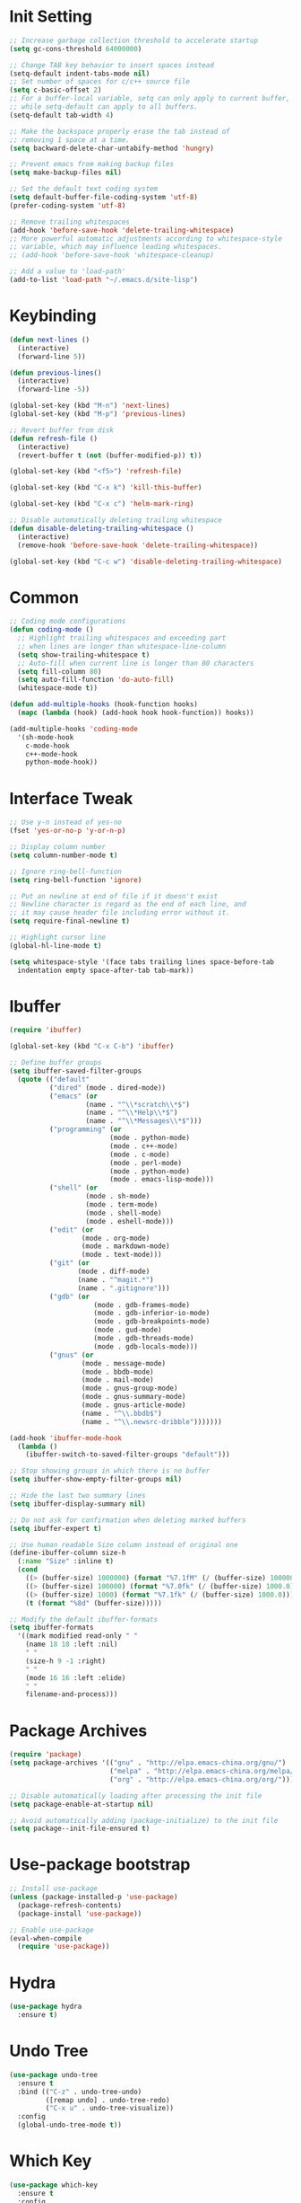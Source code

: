 * Init Setting
#+begin_src emacs-lisp
  ;; Increase garbage collection threshold to accelerate startup
  (setq gc-cons-threshold 64000000)

  ;; Change TAB key behavior to insert spaces instead
  (setq-default indent-tabs-mode nil)
  ;; Set number of spaces for c/c++ source file
  (setq c-basic-offset 2)
  ;; For a buffer-local variable, setq can only apply to current buffer,
  ;; while setq-default can apply to all buffers.
  (setq-default tab-width 4)

  ;; Make the backspace properly erase the tab instead of
  ;; removing 1 space at a time.
  (setq backward-delete-char-untabify-method 'hungry)

  ;; Prevent emacs from making backup files
  (setq make-backup-files nil)

  ;; Set the default text coding system
  (setq default-buffer-file-coding-system 'utf-8)
  (prefer-coding-system 'utf-8)

  ;; Remove trailing whitespaces
  (add-hook 'before-save-hook 'delete-trailing-whitespace)
  ;; More powerful automatic adjustments according to whitespace-style
  ;; variable, which may influence leading whitespaces.
  ;; (add-hook 'before-save-hook 'whitespace-cleanup)

  ;; Add a value to 'load-path'
  (add-to-list 'load-path "~/.emacs.d/site-lisp")
#+end_src
* Keybinding
#+begin_src emacs-lisp
  (defun next-lines ()
    (interactive)
    (forward-line 5))

  (defun previous-lines()
    (interactive)
    (forward-line -5))

  (global-set-key (kbd "M-n") 'next-lines)
  (global-set-key (kbd "M-p") 'previous-lines)

  ;; Revert buffer from disk
  (defun refresh-file ()
    (interactive)
    (revert-buffer t (not (buffer-modified-p)) t))

  (global-set-key (kbd "<f5>") 'refresh-file)

  (global-set-key (kbd "C-x k") 'kill-this-buffer)

  (global-set-key (kbd "C-x c") 'helm-mark-ring)

  ;; Disable automatically deleting trailing whitespace
  (defun disable-deleting-trailing-whitespace ()
    (interactive)
    (remove-hook 'before-save-hook 'delete-trailing-whitespace))

  (global-set-key (kbd "C-c w") 'disable-deleting-trailing-whitespace)
#+end_src
* Common
#+begin_src emacs-lisp
  ;; Coding mode configurations
  (defun coding-mode ()
    ;; Highlight trailing whitespaces and exceeding part
    ;; when lines are longer than whitespace-line-column
    (setq show-trailing-whitespace t)
    ;; Auto-fill when current line is longer than 80 characters
    (setq fill-column 80)
    (setq auto-fill-function 'do-auto-fill)
    (whitespace-mode t))

  (defun add-multiple-hooks (hook-function hooks)
    (mapc (lambda (hook) (add-hook hook hook-function)) hooks))

  (add-multiple-hooks 'coding-mode
    '(sh-mode-hook
      c-mode-hook
      c++-mode-hook
      python-mode-hook))
#+end_src
* Interface Tweak
#+begin_src emacs-lisp
  ;; Use y-n instead of yes-no
  (fset 'yes-or-no-p 'y-or-n-p)

  ;; Display column number
  (setq column-number-mode t)

  ;; Ignore ring-bell-function
  (setq ring-bell-function 'ignore)

  ;; Put an newline at end of file if it doesn't exist
  ;; Newline character is regard as the end of each line, and
  ;; it may cause header file including error without it.
  (setq require-final-newline t)

  ;; Highlight cursor line
  (global-hl-line-mode t)

  (setq whitespace-style '(face tabs trailing lines space-before-tab
    indentation empty space-after-tab tab-mark))
#+end_src
* Ibuffer
#+begin_src emacs-lisp
  (require 'ibuffer)

  (global-set-key (kbd "C-x C-b") 'ibuffer)

  ;; Define buffer groups
  (setq ibuffer-saved-filter-groups
    (quote (("default"
            ("dired" (mode . dired-mode))
            ("emacs" (or
                     (name . "^\\*scratch\\*$")
                     (name . "^\\*Help\\*$")
                     (name . "^\\*Messages\\*$")))
            ("programming" (or
                           (mode . python-mode)
                           (mode . c++-mode)
                           (mode . c-mode)
                           (mode . perl-mode)
                           (mode . python-mode)
                           (mode . emacs-lisp-mode)))
            ("shell" (or
                     (mode . sh-mode)
                     (mode . term-mode)
                     (mode . shell-mode)
                     (mode . eshell-mode)))
            ("edit" (or
                    (mode . org-mode)
                    (mode . markdown-mode)
                    (mode . text-mode)))
            ("git" (or
                   (mode . diff-mode)
                   (name . "^magit.*")
                   (name . ".gitignore")))
            ("gdb" (or
                       (mode . gdb-frames-mode)
                       (mode . gdb-inferior-io-mode)
                       (mode . gdb-breakpoints-mode)
                       (mode . gud-mode)
                       (mode . gdb-threads-mode)
                       (mode . gdb-locals-mode)))
            ("gnus" (or
                    (mode . message-mode)
                    (mode . bbdb-mode)
                    (mode . mail-mode)
                    (mode . gnus-group-mode)
                    (mode . gnus-summary-mode)
                    (mode . gnus-article-mode)
                    (name . "^\\.bbdb$")
                    (name . "^\\.newsrc-dribble")))))))

  (add-hook 'ibuffer-mode-hook
    (lambda ()
      (ibuffer-switch-to-saved-filter-groups "default")))

  ;; Stop showing groups in which there is no buffer
  (setq ibuffer-show-empty-filter-groups nil)

  ;; Hide the last two summary lines
  (setq ibuffer-display-summary nil)

  ;; Do not ask for confirmation when deleting marked buffers
  (setq ibuffer-expert t)

  ;; Use human readable Size column instead of original one
  (define-ibuffer-column size-h
    (:name "Size" :inline t)
    (cond
      ((> (buffer-size) 1000000) (format "%7.1fM" (/ (buffer-size) 1000000.0)))
      ((> (buffer-size) 100000) (format "%7.0fk" (/ (buffer-size) 1000.0)))
      ((> (buffer-size) 1000) (format "%7.1fk" (/ (buffer-size) 1000.0)))
      (t (format "%8d" (buffer-size)))))

  ;; Modify the default ibuffer-formats
  (setq ibuffer-formats
    '((mark modified read-only " "
      (name 18 18 :left :nil)
      " "
      (size-h 9 -1 :right)
      " "
      (mode 16 16 :left :elide)
      " "
      filename-and-process)))
#+end_src
* Package Archives
#+begin_src emacs-lisp
  (require 'package)
  (setq package-archives '(("gnu" . "http://elpa.emacs-china.org/gnu/")
                           ("melpa" . "http://elpa.emacs-china.org/melpa/")
                           ("org" . "http://elpa.emacs-china.org/org/")))

  ;; Disable automatically loading after processing the init file
  (setq package-enable-at-startup nil)

  ;; Avoid automatically adding (package-initialize) to the init file
  (setq package--init-file-ensured t)
#+end_src
* Use-package bootstrap
#+begin_src emacs-lisp
  ;; Install use-package
  (unless (package-installed-p 'use-package)
    (package-refresh-contents)
    (package-install 'use-package))

  ;; Enable use-package
  (eval-when-compile
    (require 'use-package))
#+end_src
* Hydra
#+begin_src emacs-lisp
  (use-package hydra
    :ensure t)
#+end_src
* Undo Tree
#+begin_src emacs-lisp
  (use-package undo-tree
    :ensure t
    :bind (("C-z" . undo-tree-undo)
           ([remap undo] . undo-tree-redo)
           ("C-x u" . undo-tree-visualize))
    :config
    (global-undo-tree-mode t))
#+end_src
* Which Key
#+begin_src emacs-lisp
  (use-package which-key
    :ensure t
    :config
    (which-key-mode))
#+end_src
* Ace Window
#+begin_src emacs-lisp
  (use-package ace-window
    :ensure t
    :bind (("M-o" . 'ace-window)
           ("C-M-o" . 'ace-window))
    :config
    (setq aw-scope 'frame)
    (setq aw-background nil)
    (setq aw-dispatch-always t)
    (setq aw-keys '(?a ?s ?d ?f ?g ?h ?j ?k ?l)))
#+end_src
* Ivy, Swiper, Counsel
#+begin_src emacs-lisp
  (use-package ivy
    :ensure t
    :config
    (setq ivy-use-virtual-buffers t)
    (setq ivy-count-format "(%d/%d) ")
    (setq ivy-initial-inputs-alist nil)
    (ivy-mode t))

  (use-package swiper
    :ensure t
    :bind (("C-s" . 'swiper)
           ("C-r" . 'swiper)))

  (use-package counsel
    :ensure t
    :bind (("<f2> u" . 'counsel-unicode-char)
           ("<f2> i" . 'counsel-info-lookup-symbol))
    :config
    (counsel-mode t))
#+end_src
* Flycheck
#+begin_src emacs-lisp
  (use-package flycheck
    :ensure t
    :config
    (setq flycheck-clang-language-standard "c++11")
    (global-flycheck-mode))
#+end_src
* Company
#+begin_src emacs-lisp
  (use-package company
    :ensure t
    :config
    (setq company-idle-delay 0)
    (setq company-minimum-prefix-length 3)
    (setq company-show-numbers t)
    (global-company-mode))
#+end_src
* C/C++
** Basic C/C++
#+begin_src emacs-lisp
  (add-to-list 'auto-mode-alist '("\\.ic\\'" . c++-mode))
  (add-to-list 'auto-mode-alist '("\\.yy\\'" . c++-mode))
  (add-to-list 'auto-mode-alist '("\\.h\\'" . c++-mode))

  ;; Syntax highlight for latest C++
  (use-package modern-cpp-font-lock
    :ensure t
    :config
    (modern-c++-font-lock-global-mode t))

  ;; Clang-format
  ;; Function: clang-format-region, clang-format-buffer
  (use-package clang-format
    :ensure t)

  ;; Google c/c++ style
  (use-package google-c-style
    :ensure t
    :config
    (add-hook 'c-mode-common-hook 'google-set-c-style)
    (add-hook 'c-mode-common-hook 'google-make-newline-indent))
#+end_src
** Code navigation
#+begin_src emacs-lisp
  (defun init-xcscope ()
    "Load xcscope."
    (use-package xcscope
      :ensure t
      :config
      (setq cscope-program "cscope")
      (add-to-list 'cscope-indexer-suffixes "*.ic")
      (add-to-list 'cscope-indexer-suffixes "*.yy")
      (add-to-list 'cscope-indexer-suffixes "*.x")
      (cscope-setup)))

  (defun init-rtags ()
    "Load rtags."
    (use-package rtags
      :ensure t
      :config
      (setq rtags-process-flags (concat "--rp-nice-value 10 "
                                        "--job-count 8 "
                                        "--error-limit 50000 "
                                        "--log-file-log-level debug "
                                        "--completion-logs"))
      (add-hook 'c-mode-common-hook 'rtags-start-process-unless-running)
      (setq rtags-completions-enabled t)
      (global-set-key (kbd "M-.")
        (defhydra hydra-rtags (:color pink
                               :hint nil)
          "
           ^Navigation^           ^Move^           ^Actions^          ^Others
          ----------------------------------------------------------------------
          _s_: Symbol at Point   _p_: Previous     _N_: Rename       _x_: Buffer
          _S_: Symbol            _n_: Next         ^ ^               _i_: Include File for Symbol
          _r_: Refer at Point    _f_: Forward      ^ ^               _I_: Include File
          _R_: Refer             _b_: Backward     ^ ^               _RET_: Exit
          "
          ("s" rtags-find-symbol-at-point)
          ("S" rtags-find-symbol)
          ("R" rtags-find-references)
          ("r" rtags-find-references-at-point)
          ("n" rtags-next-match)
          ("p" rtags-previous-match)
          ("f" rtags-location-stack-forward)
          ("b" rtags-location-stack-back)
          ("t" rtags-symbol-type)
          ("N" rtags-rename-symbol)
          ("x" rtags-show-rtags-buffer)
          ("I" rtags-include-file)
          ("i" rtags-get-include-file-for-symbol)
          ("RET" nil)))))

  (defun init-ggtags ()
    "Load ggtags and enable it."
    (use-package ggtags
      :ensure t
      :config
      (add-hook 'c-mode-common-hook
        (lambda ()
          (when (derived-mode-p 'c-mode 'c++-mode 'java-mode)
            (ggtags-mode 1))))))

  (defvar navigation-mode "rtags"
    "The navigation mode used. It is either 'rtags', 'ggtags' or 'xcscope.")

  (defun wrong-navigation-mode()
    (print "Wrong value of navigation-mode."
           "The value must be 'rtags', 'ggtags' or 'xcscope'."))

  (cond ((equal navigation-mode "rtags")
        (init-rtags))
        ((equal navigation-mode "ggtags")
        (init-ggtags))
        ((equal navigation-mode "xcscope")
        (init-xcscope))
        (t (wrong-navigation-mode)))
#+end_src
** CMake mode
#+begin_src emacs-lisp
  (use-package cmake-mode
    :ensure t
    :config
    (add-to-list 'auto-mode-alist '("CMakeLists\\.txt\\'" . cmake-mode))
    (add-to-list 'auto-mode-alist '("\\.cmake\\'" . cmake-mode)))
#+end_src
** Irony
#+begin_src emacs-lisp
  ;; Auto-completition
  (use-package irony
    :ensure t
    :config
    (use-package irony-cdb)
    (add-hook 'c++-mode-hook 'irony-mode)
    (add-hook 'c-mode-hook 'irony-mode)
    (add-hook 'objc-mode-hook 'irony-mode)
    (add-hook 'irony-mode-hook 'irony-cdb-autosetup-compile-options))

  ;; Company-irony
  (use-package company-irony
    :ensure t
    :requires (company irony)
    :config
    (eval-after-load 'company
      '(add-to-list 'company-backends 'company-irony)))

  ;; Flycheck-irony
  ;; May have some strange behaviors, then comment this.
  (use-package flycheck-irony
    :ensure t
    :requires (flycheck irony)
    :config
    (eval-after-load 'flycheck
      '(add-hook 'flycheck-mode-hook #'flycheck-irony-setup)))

  ;; Irony-eldoc
  ;; Display documentation about a symbol or function call at point
  ;; in the message buffer
  (use-package irony-eldoc
    :ensure t
    :requires (irony)
    :config
    (add-hook 'irony-mode-hook #'irony-eldoc))
#+end_src
* Avy
#+begin_comment
Quickly jump to the position on screen beginning with specific character.
#+end_comment
#+begin_src emacs-lisp
  (use-package avy
    :ensure t
    :bind (("M-g w" . avy-goto-word-1)))
#+end_src
* Yasnippet
#+begin_comment
A template system for Emacs. It allows you to type an abbreviation and
automatically expand it into function templates.
#+end_comment
#+begin_src emacs-lisp
  (use-package yasnippet
    :ensure t
    :config
    (yas-global-mode 1))

  (use-package yasnippet-snippets
    :ensure t)
#+end_src
* Reveal.js
#+begin_comment
The HTML presentation framework. Presentations can be exported
from Org documents by Org-Reveal
#+end_comment
#+begin_src emacs-lisp
  (use-package ox-reveal
    :ensure t
    :config
    (setq org-reveal-root "http://cdn.jsdelivr.net/reveal.js/3.0.0/")
    (setq org-reveal-mathjax t))

  (use-package htmlize
    :ensure t)
#+end_src
* Iedit
#+begin_comment
Mark and edit multiple copies simultaniously.
#+end_comment
#+begin_src emacs-lisp
  (use-package iedit
    :ensure t
    :config
    (global-set-key (kbd "C-x m") 'iedit-mode))

  (global-set-key (kbd "C-x n") 'narrow-to-region)
  (global-set-key (kbd "C-x w") 'widen)
#+end_src
* Wgrep
#+begin_src emacs-lisp
  (use-package wgrep
    :ensure t)

  (global-set-key (kbd "C-x C-d") 'ivy-occur-delete-candidate)
  (global-set-key (kbd "C-x C-w") 'ivy-wgrep-change-to-wgrep-mode)
#+end_src
* Web Mode
#+begin_src emacs-lisp
  (use-package web-mode
    :ensure t
    :config
    (add-to-list 'auto-mode-alist '("\\.html?\\'" . web-mode))
    (add-to-list 'auto-mode-alist '("\\.phtml\\'" . web-mode))
    (add-to-list 'auto-mode-alist '("\\.tpl\\.php\\'" . web-mode))
    (add-to-list 'auto-mode-alist '("\\.[agj]sp\\'" . web-mode))
    (add-to-list 'auto-mode-alist '("\\.as[cp]x\\'" . web-mode))
    (add-to-list 'auto-mode-alist '("\\.erb\\'" . web-mode))
    (add-to-list 'auto-mode-alist '("\\.mustache\\'" . web-mode))
    (add-to-list 'auto-mode-alist '("\\.djhtml\\'" . web-mode))
    (add-to-list 'auto-mode-alist '("\\.vue?\\'" . web-mode))
    (add-to-list 'auto-mode-alist '("\\.jsx$" . web-mode))
    (add-to-list 'auto-mode-alist '("\\.ejs\\'" . web-mode))
    (setq web-mode-engines-alist
      '(("php" . "\\.phtml\\'")
        ("blade" . "\\.blade\\.")))
    (setq web-mode-ac-sources-alist
      '(("css" . (ac-source-css-property))
        ("vue" . (ac-source-words-in-buffer ac-source-abbrev))
        ("html" . (ac-source-words-in-buffer ac-source-abbrev))))
    (setq web-mode-enable-auto-closing t)
    (setq web-mode-enable-auto-quoting t))

  ;; Adjust indents for web-mode
  (defun web-mode-indent-hook ()
    "Hooks for web mode to adjust indents"
    (setq web-mode-markup-indent-offset 4)
    (setq web-mode-css-indent-offset 4)
    (setq web-mode-code-indent-offset 4))
  (add-hook 'web-mode-hook 'web-mode-indent-hook)

  (add-hook 'html-mode-hook
    (lambda ()
    ;; Default indentation is usually 2 spaces, changing to 4.
    (set (make-local-variable 'sgml-basic-offset) 4)))
#+end_src
* Git
** Magit
#+begin_comment
Git operations in emacs
#+end_comment
#+begin_src emacs-lisp
  (use-package magit
    :ensure t
    :bind (("C-x g" . magit-status)
           ("C-o" . magit-diff-visit-file-other-window))
    :config
    (setq magit-completing-read-function 'ivy-completing-read))
#+end_src
** Git gutter
#+begin_src emacs-lisp
  (use-package git-gutter
    :ensure t
    :bind (("C-x C-g" . git-gutter-mode)
           ("C-x v =" . git-gutter:popup-hunk)
           ("C-x p" . git-gutter:previous-hunk)
           ("C-x n" . git-gutter:next-hunk)
           ("C-x v s" . git-gutter:stage-hunk)
           ("C-x v r" . git-gutter:revert-hunk))
    :config
    (setq git-gutter:modified-sign "=")
    (setq git-gutter:added-sign "+")
    (setq git-gutter:deleted-sign "-")
    (set-face-foreground 'git-gutter:modified "yellow")
    (set-face-foreground 'git-gutter:added "green")
    (set-face-foreground 'git-gutter:deleted "red"))
#+end_src
** Git timemachine
#+begin_src emacs-lisp
  (use-package git-timemachine
    :ensure t)
#+end_src
* Ansi-term
#+begin_src emacs-lisp
  (defadvice term-sentinel (around my-advice-term-sentinel (proc msg))
    (if (memq (process-status proc) '(signal exit))
      (let ((buffer (process-buffer proc))) ad-do-it (kill-buffer buffer))
        ad-do-it))

  (ad-activate 'term-sentinel)

  (defvar term-shell "/bin/bash")

  (defadvice ansi-term (before force-bash)
    (interactive (list term-shell)))

  (ad-activate 'ansi-term)

  (defun term-paste (&optional string)
    (interactive)
    (process-send-string (get-buffer-process (current-buffer))
      (if string string (current-kill 0))))

  (defun term-hook ()
    (goto-address-mode)
    (define-key term-raw-map "\C-y" 'term-paste))

  (add-hook 'term-mode-hook 'term-hook)
#+end_src
* Dumb Jump
#+begin_src emacs-lisp
  (use-package dumb-jump
    :ensure t
    :bind (("M-g j" . dumb-jump-go)
           ("M-g b" . dumb-jump-back)
           ("M-g o" . dumb-jump-go-other-window)
           ("M-g x" . dumb-jump-go-prefer-external)
           ("M-g z" . dumb-jump-go-prefer-external-other-window))
    :config
    (setq dumb-jump-selector 'ivy)
    (dumb-jump-mode))
#+end_src
* Origami
#+begin_src emacs-lisp
  (use-package origami
    :ensure t)
#+end_src
* Projectile
#+begin_src emacs-lisp
  (use-package projectile
    :ensure t
    :bind-keymap
    ("C-c p" . projectile-command-map)
    :config
    (projectile-global-mode)
    (setq projectile-completion-system 'ivy))
#+end_src
* Smartparens
#+begin_src emacs-lisp
  (use-package smartparens
    :ensure t
    :config
    (use-package smartparens-config)
    (use-package smartparens-html)
    (use-package smartparens-python)
    (smartparens-global-mode t)
    (show-smartparens-global-mode t))
#+end_src
* Text Scale
#+begin_src emacs-lisp
  (use-package default-text-scale
    :ensure t
    :config
    (global-set-key (kbd "C-M-=") 'default-text-scale-increase)
    (global-set-key (kbd "C-M--") 'default-text-scale-decrease))
#+end_src
* Treemacs
#+begin_src emacs-lisp
  (use-package treemacs
    :ensure t
    :defer t
    :config
    (progn
      (setq treemacs-follow-after-init          t
            treemacs-width                      35
            treemacs-indentation                2
            treemacs-git-integration            t
            treemacs-collapse-dirs              3
            treemacs-silent-refresh             nil
            treemacs-change-root-without-asking nil
            treemacs-sorting                    'alphabetic-desc
            treemacs-show-hidden-files          t
            treemacs-never-persist              nil
            treemacs-is-never-other-window      nil
            treemacs-goto-tag-strategy          'refetch-index)
      (treemacs-follow-mode t)
      (treemacs-filewatch-mode t))
    :bind
    (:map global-map
      ("C-x t" . treemacs)))

  (use-package treemacs-projectile
    :defer t
    :ensure t
    :config
    (setq treemacs-header-function #'treemacs-projectile-create-header))
#+end_src
* Multiple Cursors
#+begin_src emacs-lisp
  ;; mc/cmds-to-run-once and mc/cmds-to-run-for-all will be cached in
  ;; local file. When multiple cursors run a new command, it will ask about it.
  (use-package multiple-cursors
    :ensure t
    :requires (hydra)
    :config
    (global-set-key (kbd "M-g e")
      (defhydra hydra-multiple-cursors (:color pink)
        "Multiple Cursors"
        ("w" mc/mark-all-words-like-this "All Words" :exit t)
        ("c" mc/mark-all-like-this "All Like This")
        ("n" mc/mark-next-like-this "Next")
        ("M-n" mc/unmark-next-like-this "Unmark Next")
        ("N" mc/skip-to-next-like-this "Skip Next")
        ("p" mc/mark-previous-like-this "Previous")
        ("M-p" mc/unmark-previous-like-this "Unmark Previous")
        ("P" mc/skip-to-previous-like-this "Skip Previous")
        ("$" mc/mark-all-in-region "Prompts")
        ("l" mc/edit-lines "Lines")
        ("b" mc/edit-beginnings-of-lines "Begin of Lines")
        ("e" mc/edit-ends-of-lines "End of Lines")
        ("q" nil "Exit"))))
#+end_src
* Javascript
#+begin_src emacs-lisp
  (use-package js2-mode
    :ensure t
    :ensure ac-js2
    :config
    (add-hook 'js-mode-hook 'js2-minor-mode)
    (add-to-list 'company-backends 'ac-js2-company))

  (use-package js2-refactor
    :ensure t
    :config
    (js2r-add-keybindings-with-prefix "C-c C-m")
    (add-hook 'js2-mode-hook #'js2-refactor-mode))

  (use-package tern
    :ensure t
    :ensure tern-auto-complete
    :config
    (add-hook 'js-mode-hook (lambda () (tern-mode t)))
    (add-hook 'js2-mode-hook (lambda () (tern-mode t)))
    (add-to-list 'auto-mode-alist '("\\.js\\'" . js2-mode)))

  (use-package simple-httpd
    :ensure t
    :config
    (setq httpd-root "/var/www"))

  (use-package skewer-mode
    :ensure t
    :requires (js2-mode simple-httpd)
    :config
    (add-hook 'js2-mode-hook 'skewer-mode)
    (add-hook 'css-mode-hook 'skewer-css-mode)
    (add-hook 'html-mode-hook 'skewer-html-mode))
#+end_src
* Org Mode
#+begin_src emacs-lisp
  ;; Org preview HTML mode
  (use-package org-preview-html
    :ensure t
    :bind (("C-c t" . org-preview-html-mode)))

  ;; Load markdown exporter
  (eval-after-load "org"
    '(require 'ox-md nil t))

  (add-hook 'org-mode-hook
    (lambda ()
      (toggle-truncate-lines)
      (org-indent-mode)
      (setq org-log-done 'time)))

  ;; Get things done
  (setq org-agenda-files '("~/gtd/inbox.org"
                           "~/gtd/gtd.org"
                           "~/gtd/tickler.org"))

  (setq org-capture-templates '(("t" "Todo [inbox]" entry (file+headline "~/gtd/inbox.org" "Task") "* TODO %i%?")
                                ("i" "Idea [inbox]" entry (file+headline "~/gtd/inbox.org" "Idea") "* TODO %i%?")
                                ("n" "Note [inbox]" entry (file+headline "~/gtd/inbox.org" "Note") "* TODO %i%?")
                                ("T" "Tickler" entry (file+headline "~/gtd/tickler.org" "Tickler") "* %i%? \n %U")))

  (setq org-refile-targets '(("~/gtd/gtd.org" :maxlevel . 3)
                             ("~/gtd/someday.org" :level . 1)
                             ("~/gtd/tickler.org" :maxlevel . 2)
                             ("~/gtd/archive.org" :level . 1)))

  (setq org-todo-keywords '((sequence "TODO(t)" "PROGRESS(p)" "WAITING(w)"
                            "|" "DONE(d)" "CANCELLED(c)")))

  (custom-set-variables '(org-default-notes-file "~/gtd/notes.org")
                        '(org-agenda-ndays 7)
                        '(org-deadline-warning-days 14)
                        '(org-agenda-show-all-dates t)
                        '(org-agenda-skip-deadline-if-done t)
                        '(org-agenda-skip-scheduled-if-done t)
                        '(org-agenda-start-on-weekday nil)
                        '(org-reverse-note-order t))

  (global-set-key (kbd "C-c a") 'org-agenda)
  (global-set-key (kbd "C-c h") 'counsel-org-entity)
  (global-set-key (kbd "C-c c") 'org-capture)
#+end_src
* Gdb
#+begin_src emacs-lisp
  ;; Enable mouse support
  (add-hook 'gud-mode-hook (lambda ()
            (setq gdb-show-main t)
            (global-display-line-numbers-mode t)
            (global-set-key (kbd "<left-margin> <S-mouse-3>") 'gdb-mouse-until)
            (global-set-key (kbd "<left-margin> <S-mouse-1>") 'gdb-mouse-toggle-breakpoint-margin)))

  ;; Disable company-mode for it takes lots of time reading symbols from executable file and generating candidates.
  (add-hook 'gud-mode-hook (lambda () (company-mode -1)))
#+end_src
* SQL
#+begin_src emacs-lisp
  ;; Predefine database configurations
  (setq sql-connection-alist
    '((local-test
      (sql-product 'mysql)
      (sql-server "127.0.0.1")
      (sql-user "root")
      (sql-password "")
      (sql-database "test")
      (sql-port 33332))))

  (defun sql-connect-preset (name)
  "Connect to a predefined SQL connection listed in `sql-connection-alist'"
    (eval `(let ,(cdr (assoc name sql-connection-alist))
      (flet ((sql-get-login (&rest what)))
        (sql-product-interactive sql-product)))))

  (defun mysql-local ()
    (interactive)
    (sql-connect-preset 'local-test))

  ;; Link the current buffer to client buffer
  (defun mysqli-link()
    (interactive)
    (sql-mode)
    (sql-set-product "mysql")
    (sql-set-sqli-buffer))

  (global-set-key (kbd "<f9>") 'mysql-local)
#+end_src
* Other Language Modes
#+begin_src emacs-lisp
  ;; Json
  (use-package json-mode
    :ensure t)

  ;; Markdown
  (use-package markdown-mode
    :ensure t
    :config
    ;; Use pandoc to do markdown preview(C-c C-c p).
    (setq markdown-command "/usr/local/bin/pandoc"))
#+end_src
* Other Manually Packages
** Browse Kill Ring
#+begin_src emacs-lisp
  (require 'browse-kill-ring)
  (global-set-key (kbd "M-y") 'browse-kill-ring)
#+end_src
** Solarized Theme
#+begin_src emacs-lisp
  ;; Load solarized theme
  (add-to-list 'custom-theme-load-path
    "~/.emacs.d/site-lisp/emacs-color-theme-solarized")
  (load-theme 'solarized t)
  (add-hook 'after-init-hook
    (lambda ()
      (if (display-graphic-p)
        ;; GUI
        (set-frame-parameter nil 'background-mode 'light)
        ;; Terminal
        (set-terminal-parameter nil 'background-mode 'dark))
      (enable-theme 'solarized)))

  ;; Workaround way to solve that emacsclient cannot load theme
  ;; configuration in init.el.
  ;; (custom-set-variables '(frame-background-mode (quote dark)))
#+end_src
** Smart Mode Line
#+begin_src emacs-lisp
  ;; smart-mode-line's dependency
  (use-package rich-minority
    :ensure t)
  (require 'smart-mode-line)
  (setq sml/no-confirm-load-theme t)
  (setq sml/theme 'respectful)
  (sml/setup)
#+end_src
* Others
** Compilation
#+begin_src emacs-lisp
  (setq compilation-scroll-output 't)
  (setq compile-command "make -j32 mysqld")
  (global-set-key (kbd "<f10>") 'compile)
#+end_src
